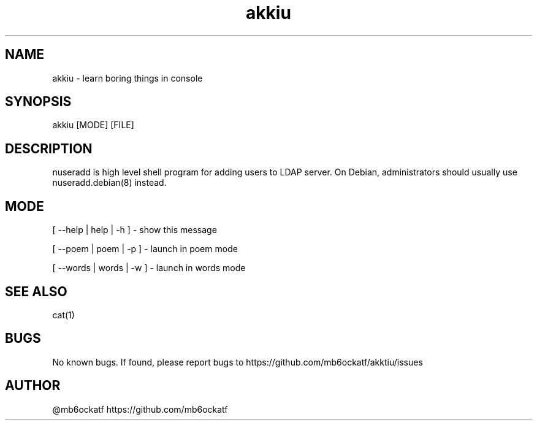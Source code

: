 .TH akkiu 1 "Sun 05 Mar 2023 02:50:40 PM MSK" "v0.0.1" "akkiu man page"
.SH NAME
akkiu - learn boring things in console
.SH SYNOPSIS
akkiu [MODE] [FILE]
.SH DESCRIPTION
nuseradd is high level shell program for adding users to LDAP server.  On Debian, administrators should usually use nuseradd.debian(8) instead.
.SH MODE
[ --help | help | -h ] - show this message

[ --poem | poem | -p ] - launch in poem mode

[ --words | words | -w ] - launch in words mode

.SH SEE ALSO
cat(1)
.SH BUGS
No known bugs. If found, please report bugs to https://github.com/mb6ockatf/akktiu/issues
.SH AUTHOR
@mb6ockatf https://github.com/mb6ockatf
